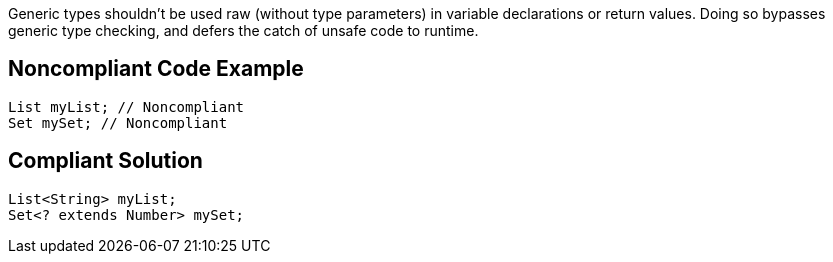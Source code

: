 Generic types shouldn't be used raw (without type parameters) in variable declarations or return values. Doing so bypasses generic type checking, and defers the catch of unsafe code to runtime.

== Noncompliant Code Example

----
List myList; // Noncompliant 
Set mySet; // Noncompliant
----

== Compliant Solution

----
List<String> myList;
Set<? extends Number> mySet;
----
